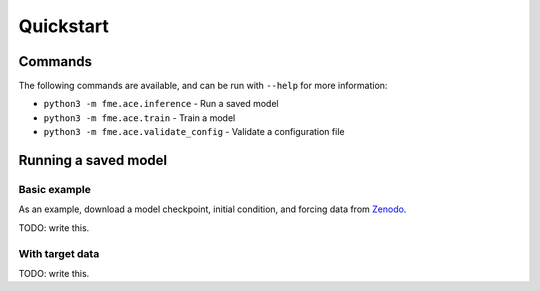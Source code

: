 ==========
Quickstart
==========

Commands
========

The following commands are available, and can be run with ``--help`` for more information:

- ``python3 -m fme.ace.inference`` - Run a saved model
- ``python3 -m fme.ace.train`` - Train a model
- ``python3 -m fme.ace.validate_config`` - Validate a configuration file

Running a saved model
=====================

Basic example
-------------

As an example, download a model checkpoint, initial condition, and forcing data from `Zenodo <http://zenodo.com>`__.

TODO: write this.

With target data
----------------

TODO: write this.



